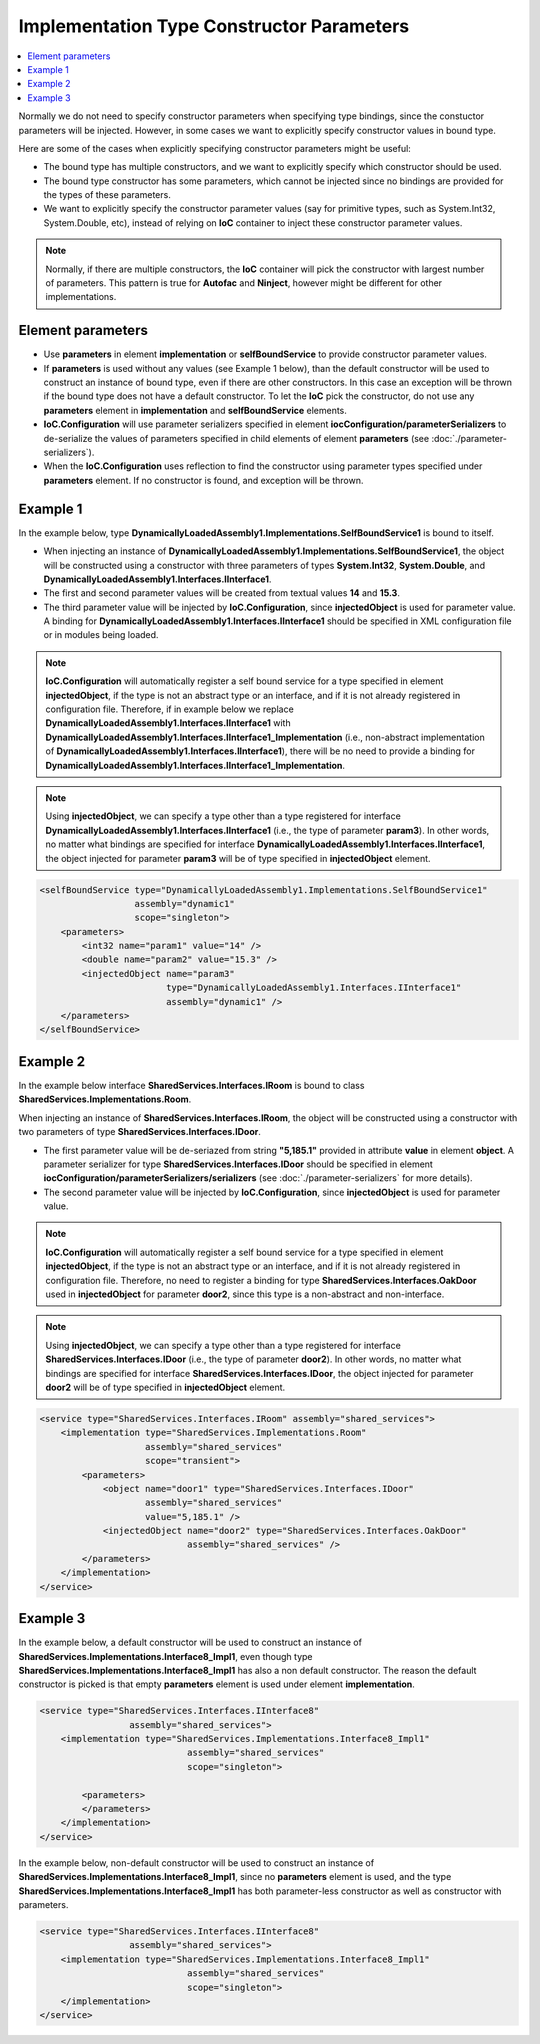 ==========================================
Implementation Type Constructor Parameters
==========================================

.. contents::
   :local:
   :depth: 2

Normally we do not need to specify constructor parameters when specifying type bindings, since the constuctor parameters will be injected. However, in some cases we want to explicitly specify constructor values in bound type.

Here are some of the cases when explicitly specifying constructor parameters might be useful:

- The bound type has multiple constructors, and we want to explicitly specify which constructor should be used.
- The bound type constructor has some parameters, which cannot be injected since no bindings are provided for the types of these parameters.
- We want to explicitly specify the constructor parameter values (say for primitive types, such as System.Int32, System.Double, etc), instead of relying on **IoC** container to inject these constructor parameter values.

.. note::
        Normally, if there are multiple constructors, the **IoC** container will pick the constructor with largest number of parameters. This pattern is true for **Autofac** and **Ninject**, however might be different for other implementations.

Element parameters
==================

- Use **parameters** in element **implementation** or **selfBoundService** to provide constructor parameter values.
- If **parameters** is used without any values (see Example 1 below), than the default constructor will be used to construct an instance of bound type, even if there are other constructors. In this case an exception will be thrown if the bound type does not have a default constructor. To let the **IoC** pick the constructor, do not use any **parameters** element in **implementation** and **selfBoundService** elements.
- **IoC.Configuration** will use parameter serializers specified in element **iocConfiguration/parameterSerializers** to de-serialize the values of parameters specified in child elements of element **parameters** (see :doc:`./parameter-serializers`).
- When the **IoC.Configuration** uses reflection to find the constructor using parameter types specified under **parameters** element. If no constructor is found, and exception will be thrown.

Example 1
=========

In the example below, type **DynamicallyLoadedAssembly1.Implementations.SelfBoundService1** is bound to itself.

- When injecting an instance of **DynamicallyLoadedAssembly1.Implementations.SelfBoundService1**, the object will be constructed using a constructor with three parameters of types **System.Int32**, **System.Double**, and **DynamicallyLoadedAssembly1.Interfaces.IInterface1**.
- The first and second parameter values will be created from textual values **14** and **15.3**.
- The third parameter value will be injected by **IoC.Configuration**, since **injectedObject** is used for parameter value. A binding for **DynamicallyLoadedAssembly1.Interfaces.IInterface1** should be specified in XML configuration file or in modules being loaded.

.. note::
    **IoC.Configuration** will automatically register a self bound service for a type specified in element **injectedObject**, if the type is not an abstract type or an interface, and if it is not already registered in configuration file. Therefore, if in example below we replace **DynamicallyLoadedAssembly1.Interfaces.IInterface1** with **DynamicallyLoadedAssembly1.Interfaces.IInterface1_Implementation** (i.e., non-abstract implementation of **DynamicallyLoadedAssembly1.Interfaces.IInterface1**), there will be no need to provide a binding for **DynamicallyLoadedAssembly1.Interfaces.IInterface1_Implementation**.

.. note::
     Using **injectedObject**, we can specify a type other than a type registered for interface **DynamicallyLoadedAssembly1.Interfaces.IInterface1** (i.e., the type of parameter **param3**). In other words, no matter what bindings are specified for interface **DynamicallyLoadedAssembly1.Interfaces.IInterface1**, the object injected for parameter **param3** will be of type specified in **injectedObject** element.

.. code-block:: xml

    <selfBoundService type="DynamicallyLoadedAssembly1.Implementations.SelfBoundService1"
                      assembly="dynamic1"
                      scope="singleton">
        <parameters>
            <int32 name="param1" value="14" />
            <double name="param2" value="15.3" />
            <injectedObject name="param3"
                            type="DynamicallyLoadedAssembly1.Interfaces.IInterface1"
                            assembly="dynamic1" />
        </parameters>
    </selfBoundService>

Example 2
=========

In the example below interface **SharedServices.Interfaces.IRoom** is bound to class **SharedServices.Implementations.Room**.

When injecting an instance of **SharedServices.Interfaces.IRoom**, the object will be constructed using a constructor with two parameters of type **SharedServices.Interfaces.IDoor**.

- The first parameter value will be de-seriazed from string **"5,185.1"** provided in attribute **value** in element **object**. A parameter serializer for type **SharedServices.Interfaces.IDoor** should be specified in element **iocConfiguration/parameterSerializers/serializers** (see :doc:`./parameter-serializers` for more details).
- The second parameter value will be injected by **IoC.Configuration**, since **injectedObject** is used for parameter value.

.. note::
    **IoC.Configuration** will automatically register a self bound service for a type specified in element **injectedObject**, if the type is not an abstract type or an interface, and if it is not already registered in configuration file. Therefore, no need to register a binding for type **SharedServices.Interfaces.OakDoor** used in **injectedObject** for parameter **door2**, since this type is a non-abstract and non-interface.

.. note::
     Using **injectedObject**, we can specify a type other than a type registered for interface **SharedServices.Interfaces.IDoor** (i.e., the type of parameter **door2**). In other words, no matter what bindings are specified for interface **SharedServices.Interfaces.IDoor**, the object injected for parameter **door2** will be of type specified in **injectedObject** element.

.. code-block:: xml

    <service type="SharedServices.Interfaces.IRoom" assembly="shared_services">
        <implementation type="SharedServices.Implementations.Room"
                        assembly="shared_services"
                        scope="transient">
            <parameters>
                <object name="door1" type="SharedServices.Interfaces.IDoor"
                        assembly="shared_services"
                        value="5,185.1" />
                <injectedObject name="door2" type="SharedServices.Interfaces.OakDoor"
                                assembly="shared_services" />
            </parameters>
        </implementation>
    </service>

Example 3
=========

In the example below, a default constructor will be used to construct an instance of **SharedServices.Implementations.Interface8_Impl1**, even though type **SharedServices.Implementations.Interface8_Impl1** has also a non default constructor. The reason the default constructor is picked is that empty **parameters** element is used under element **implementation**.

.. code-block:: xml

    <service type="SharedServices.Interfaces.IInterface8"
                     assembly="shared_services">
        <implementation type="SharedServices.Implementations.Interface8_Impl1"
                                assembly="shared_services"
                                scope="singleton">

            <parameters>
            </parameters>
        </implementation>
    </service>

In the example below, non-default constructor will be used to construct an instance of **SharedServices.Implementations.Interface8_Impl1**, since no **parameters** element is used, and the type **SharedServices.Implementations.Interface8_Impl1** has both parameter-less constructor as well as constructor with parameters.

.. code-block:: xml

    <service type="SharedServices.Interfaces.IInterface8"
                     assembly="shared_services">
        <implementation type="SharedServices.Implementations.Interface8_Impl1"
                                assembly="shared_services"
                                scope="singleton">
        </implementation>
    </service>

